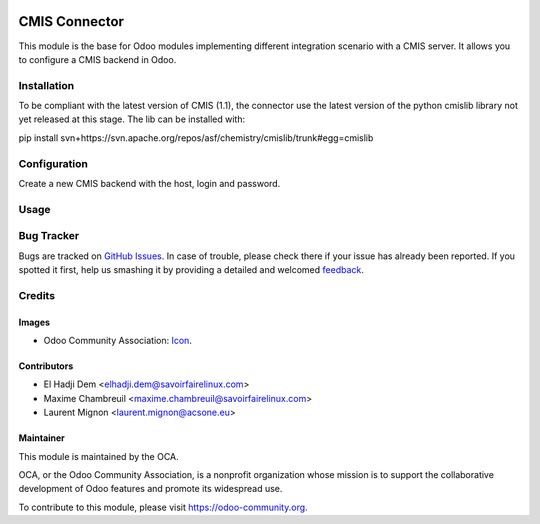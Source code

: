 .. image:: https://img.shields.io/badge/licence-AGPL--3-blue.svg
   :target: http://www.gnu.org/licenses/agpl-3.0-standalone.html
   :alt: License: AGPL-3

==============
CMIS Connector
==============

This module is the base for Odoo modules implementing different integration
scenario with a CMIS server.
It allows you to configure a CMIS backend in Odoo.

Installation
============

To be compliant with the latest version of CMIS (1.1), the connector use
the latest version of the python cmislib library not yet released at this
stage. The lib can be installed with:

pip install svn+https://svn.apache.org/repos/asf/chemistry/cmislib/trunk#egg=cmislib 

Configuration
=============

Create a new CMIS backend with the host, login and password.

Usage
=====

.. image:: https://odoo-community.org/website/image/ir.attachment/5784_f2813bd/datas
   :alt: Try me on Runbot
   :target: https://runbot.odoo-community.org/runbot/104/10.0

Bug Tracker
===========

Bugs are tracked on `GitHub Issues
<https://github.com/OCA/connector-cmis/issues>`_. In case of trouble, please
check there if your issue has already been reported. If you spotted it first,
help us smashing it by providing a detailed and welcomed `feedback
<https://github.com/OCA/
connector-cmis/issues/new?body=module:%20
cmis%0Aversion:%20
10.0%0A%0A**Steps%20to%20reproduce**%0A-%20...%0A%0A**Current%20behavior**%0A%0A**Expected%20behavior**>`_.

Credits
=======

Images
------

* Odoo Community Association: `Icon <https://github.com/OCA/maintainer-tools/blob/master/template/module/static/description/icon.svg>`_.

Contributors
------------

* El Hadji Dem <elhadji.dem@savoirfairelinux.com>
* Maxime Chambreuil <maxime.chambreuil@savoirfairelinux.com>
* Laurent Mignon <laurent.mignon@acsone.eu>

Maintainer
----------

.. image:: https://odoo-community.org/logo.png
   :alt: Odoo Community Association
   :target: https://odoo-community.org

This module is maintained by the OCA.

OCA, or the Odoo Community Association, is a nonprofit organization whose
mission is to support the collaborative development of Odoo features and
promote its widespread use.

To contribute to this module, please visit https://odoo-community.org.
